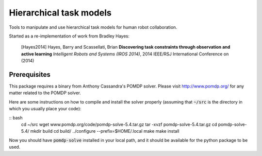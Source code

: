 ========================
Hierarchical task models
========================

Tools to manipulate and use hierarchical task models for human robot collaboration.

Started as a re-implementation of work from Bradley Hayes:

    [Hayes2014] Hayes, Barry and Scassellati, Brian **Discovering task constraints through observation and active learning** *Intelligent Robots and Systems (IROS 2014)*, 2014 IEEE/RSJ International Conference on (2014)

Prerequisites
------

This package requires a binary from Anthony Cassandra's POMDP solver. Please visit `<http://www.pomdp.org/>`_ for any matter related to the POMDP solver.

Here are some instructions on how to compile and install the solver properly (assuming that :code:`~/src` is the directory in which you usually place your code):

:: bash
    cd ~/src
    wget www.pomdp.org/code/pomdp-solve-5.4.tar.gz
    tar -xvzf pomdp-solve-5.4.tar.gz
    cd pomdp-solve-5.4/
    mkdir build
    cd build/
    ../configure --prefix=$HOME/.local
    make
    make install

Now you should have :code:`pomdp-solve` installed in your local path, and it should be available for the python package to be used.
